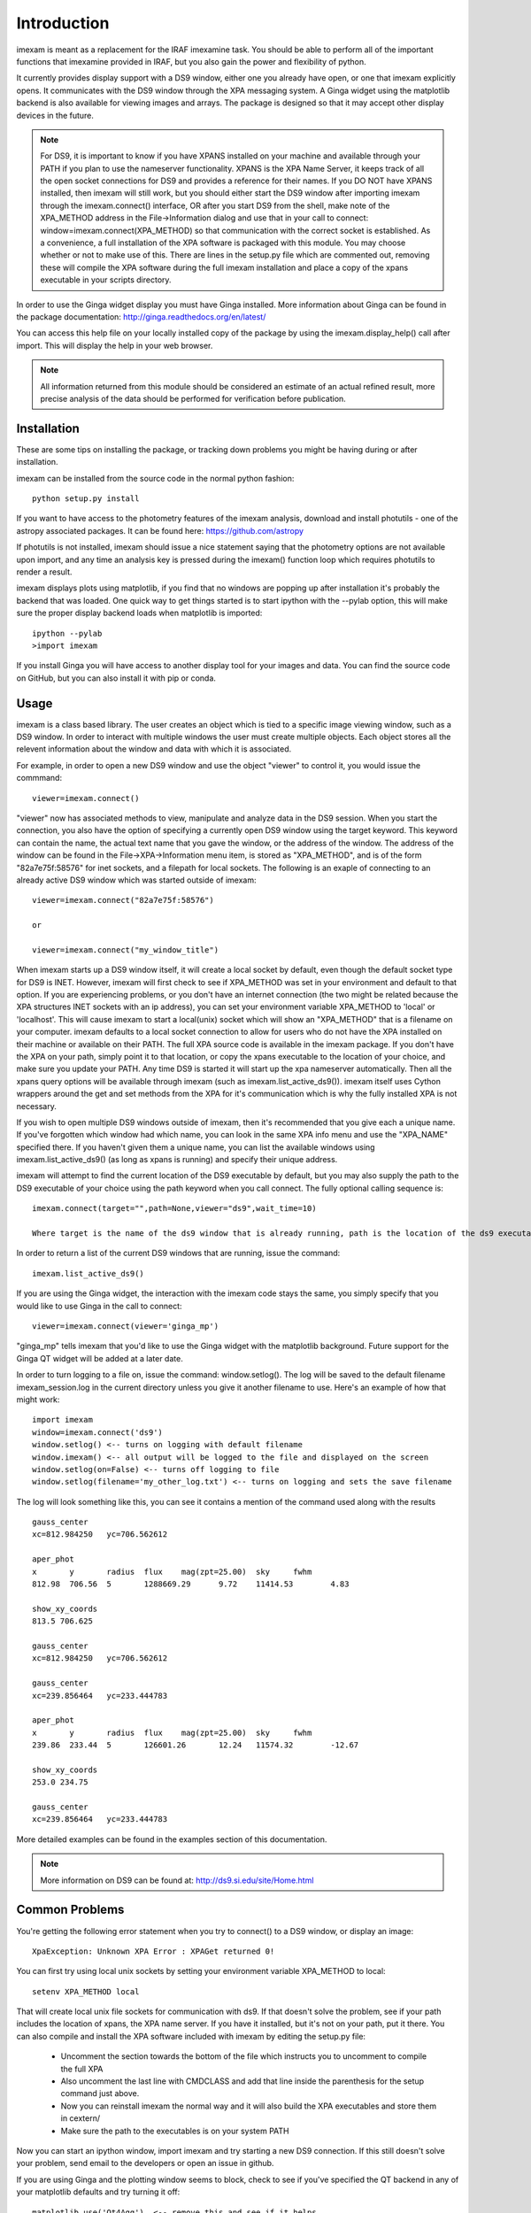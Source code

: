 ************
Introduction
************

imexam is meant as a replacement for the IRAF imexamine task. You should be able to perform all of the important functions that imexamine provided in IRAF, but you also gain the power and flexibility of python.

It currently provides display support with a DS9 window, either one you already have open, or one that imexam explicitly opens. It communicates with the DS9 window through the XPA messaging system. A Ginga widget using the matplotlib backend is also available for viewing images and arrays. The package is designed so that it may accept other display devices in the future.

.. note:: For DS9, it is important to know if you have XPANS installed on your machine and available through your PATH if you plan to use the nameserver functionality. XPANS is the XPA Name Server, it keeps track of all the open socket connections for DS9 and provides a reference for their names. If you DO NOT have XPANS installed, then imexam will still work, but you should either start the DS9 window after importing imexam through the imexam.connect() interface, OR after you start DS9 from the shell, make note of the XPA_METHOD address in the File->Information dialog and use that in your call to connect: window=imexam.connect(XPA_METHOD) so that communication with the correct socket is established. As a convenience, a full installation of the XPA software is packaged with this module. You may choose whether or not to make use of this. There are lines in the setup.py file which are commented out, removing these will compile the XPA software during the full imexam installation and place a copy of the xpans executable in your scripts directory. 

In order to use the Ginga widget display you must have Ginga installed. More information about Ginga can be found in the package documentation: http://ginga.readthedocs.org/en/latest/

You can access this help file on your locally installed copy of the package by using the imexam.display_help() call after import. This will display the help in your web browser.

.. note:: All information returned from this module should be considered an estimate of an actual refined result,  more precise analysis of the data should be performed for verification before publication.  

============
Installation
============

These are some tips on installing the package, or tracking down problems you might be having during or after installation.

imexam can be installed from the source code in the normal python fashion::

    python setup.py install
    

If you want to have access to the photometry features of the imexam analysis, download and install photutils - one of the astropy associated packages. It can be found here: https://github.com/astropy

If photutils is not installed, imexam should issue a nice statement saying that the photometry options are not available upon import, and any time an analysis key is pressed during the imexam() function loop which requires photutils to render a result. 


imexam displays plots using matplotlib, if you find that no windows are popping up after installation it's probably the backend that was loaded. One quick way to get things started is to start ipython with the --pylab option, this will make sure the proper display backend loads when matplotlib is imported::

    ipython --pylab
    >import imexam
    
If you install Ginga you will have access to another display tool for your images and data. You can find the source code on GitHub, but you can also install it with pip or conda.


=====
Usage
=====

imexam is a class based library. The user creates an object which is tied to a specific image viewing window, such as a DS9 window. In order to interact with multiple  windows the user must create multiple objects. Each object stores all the relevent information about the window and data with which it is associated. 

For example, in order to open a new DS9 window and use the object "viewer" to control it, you would issue the commmand:

::
    
    viewer=imexam.connect()
    
"viewer" now has associated methods to view, manipulate and analyze data in the DS9 session. When you start the connection, you also have the option of specifying a currently open DS9 window using the target keyword. This keyword can contain the name, the actual text name that you gave the window, or the address of the window.  The address of the window can be found in the File->XPA->Information menu item,  is stored as "XPA_METHOD", and is of the form "82a7e75f:58576" for inet sockets, and a filepath for local sockets.
The following is an exaple of connecting to an already active DS9 window which was started outside of imexam::


    viewer=imexam.connect("82a7e75f:58576")
    
    or
    
    viewer=imexam.connect("my_window_title")
    
    
When imexam starts up a DS9 window itself, it will create a local socket by default, even though the default socket type for DS9 is INET. However, imexam will first check to see if XPA_METHOD was set in your environment and default to that option. If you are experiencing problems, or you don't have an internet connection (the two might be related because the XPA structures INET sockets with an ip address), you can set your environment variable XPA_METHOD to 'local' or 'localhost'. This will cause imexam to start a local(unix) socket which will show an "XPA_METHOD" that is a filename on your computer. imexam defaults to a local socket connection to allow for users who do not have the XPA installed on their machine or available on their PATH. The full XPA source code is available in the imexam package. If you don't have the XPA on your path, simply point it to that location, or copy the xpans executable to the location of your choice, and make sure you update your PATH. Any time DS9 is started it will start up the xpa nameserver automatically. Then all the xpans query options will be available through imexam (such as imexam.list_active_ds9()).  imexam itself uses Cython wrappers around the get and set methods from the XPA for it's communication which is why the fully installed XPA is not necessary.

If you wish to open multiple DS9 windows outside of imexam, then it's recommended that you give each a unique name. If you've forgotten which window had which name, you can look in the same XPA info menu and use the "XPA_NAME" specified there. If you haven't given them a unique name, you can list the available windows using imexam.list_active_ds9() (as long as xpans is running) and specify their unique address. 

imexam will attempt to find the current location of the DS9 executable by default, but you may also supply the path to the DS9 executable of your choice using the path keyword when you call connect. The fully optional calling sequence is:  


:: 
       
    imexam.connect(target="",path=None,viewer="ds9",wait_time=10)

    Where target is the name of the ds9 window that is already running, path is the location of the ds9 executable, viewer is the name of the viewer to use (ds9 is the only one which is currently activated), and wait_time is the time to wait to establish a connection to the socket before exiting the process.
    

In order to return a list of the current DS9 windows that are running, issue the command:  

::

    imexam.list_active_ds9()


If you are using the Ginga widget, the interaction with the imexam code stays the same, you simply specify that you would like to use Ginga in the call to connect:

::

    viewer=imexam.connect(viewer='ginga_mp')
    
    

"ginga_mp" tells imexam that you'd like to use the Ginga widget with the matplotlib background. Future support for the Ginga QT widget will be added at a later date.



In order to turn logging to a file on, issue the command: window.setlog(). The log will be saved to the default filename imexam_session.log in the current directory unless you give it another filename to use.
Here's an example of how that might work:

::

    import imexam
    window=imexam.connect('ds9')
    window.setlog() <-- turns on logging with default filename
    window.imexam() <-- all output will be logged to the file and displayed on the screen
    window.setlog(on=False) <-- turns off logging to file
    window.setlog(filename='my_other_log.txt') <-- turns on logging and sets the save filename
    
    
The log will look something like this, you can see it contains a mention of the command used along with the results

::

    gauss_center 
    xc=812.984250   yc=706.562612

    aper_phot 
    x       y       radius  flux    mag(zpt=25.00)  sky     fwhm
    812.98  706.56  5       1288669.29      9.72    11414.53        4.83

    show_xy_coords 
    813.5 706.625

    gauss_center 
    xc=812.984250   yc=706.562612

    gauss_center 
    xc=239.856464   yc=233.444783

    aper_phot 
    x       y       radius  flux    mag(zpt=25.00)  sky     fwhm
    239.86  233.44  5       126601.26       12.24   11574.32        -12.67

    show_xy_coords 
    253.0 234.75

    gauss_center 
    xc=239.856464   yc=233.444783


More detailed examples can be found in the examples section of this documentation.


.. note:: More information on DS9 can be found at: http://ds9.si.edu/site/Home.html


===============
Common Problems
===============

You're getting the following error statement when you try to connect() to a DS9 window, or display an image:

::  

    XpaException: Unknown XPA Error : XPAGet returned 0!


You can first try using local unix sockets by setting your environment variable XPA_METHOD to local:

::

    setenv XPA_METHOD local
    

That will create local unix file sockets for communication with ds9. If that doesn't solve the problem, see if 
your path includes the location of xpans, the XPA name server. If you have it installed, but it's not on your path, put it there.
You can also compile and install the XPA software included with imexam by editing the setup.py file:


    * Uncomment the section towards the bottom of the file which instructs you to uncomment to compile the full XPA
    * Also uncomment the last line with CMDCLASS and add that line inside the parenthesis for the setup command just above.
    * Now you can reinstall imexam the normal way and it will also build the XPA executables and store them in cextern/
    * Make sure the path to the executables is on your system PATH
    

Now you can start an ipython window, import imexam and try starting a new DS9 connection. If this still doesn't solve your
problem, send email to the developers or open an issue in github.




If you are using Ginga and the plotting window seems to block, check to see if you've specified the QT backend in any of your matplotlib defaults and try turning it off:

::

    matplotlib.use('Qt4Agg')  <-- remove this and see if it helps
    
    
    
